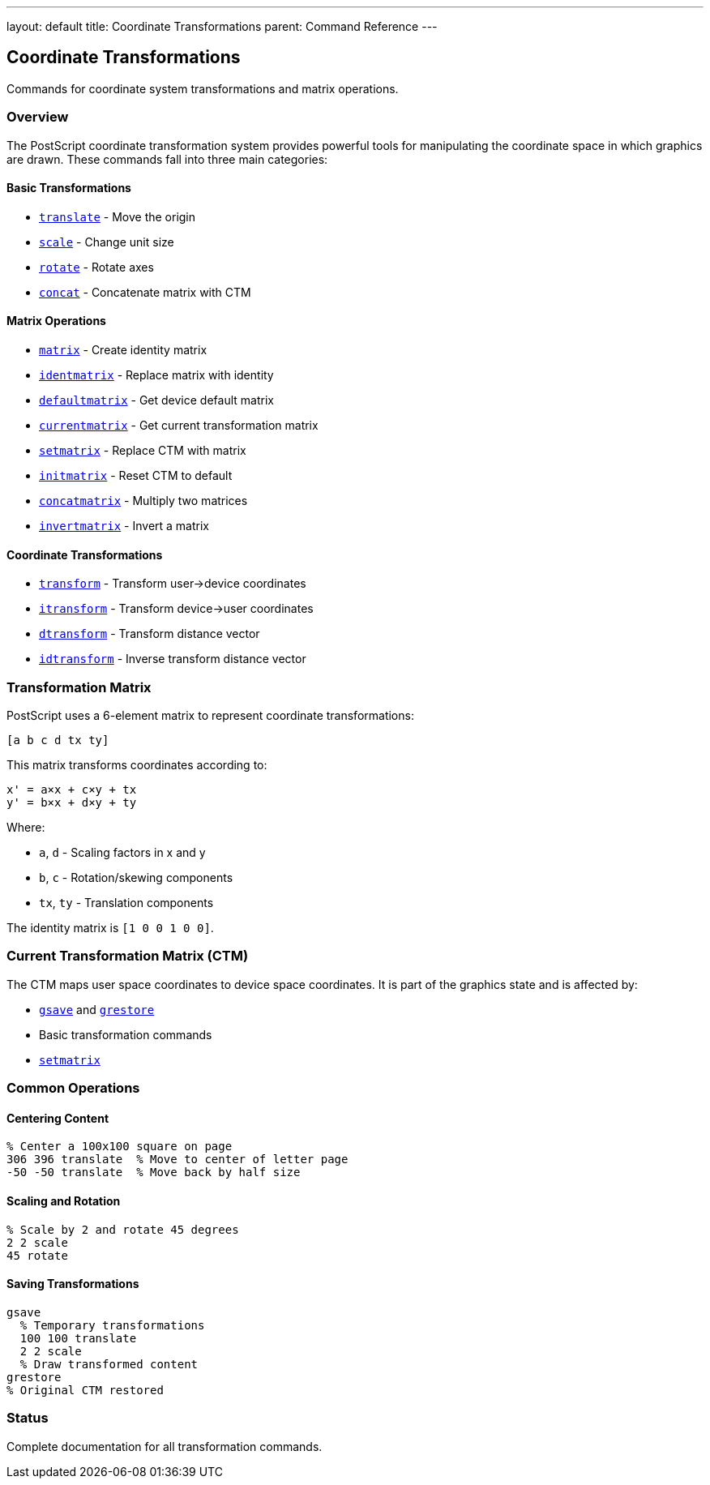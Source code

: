 ---
layout: default
title: Coordinate Transformations
parent: Command Reference
---

== Coordinate Transformations

Commands for coordinate system transformations and matrix operations.

=== Overview

The PostScript coordinate transformation system provides powerful tools for manipulating the coordinate space in which graphics are drawn. These commands fall into three main categories:

==== Basic Transformations

* xref:../translate.adoc[`translate`] - Move the origin
* xref:../scale.adoc[`scale`] - Change unit size
* xref:../rotate.adoc[`rotate`] - Rotate axes
* xref:../concat.adoc[`concat`] - Concatenate matrix with CTM

==== Matrix Operations

* xref:../matrix.adoc[`matrix`] - Create identity matrix
* xref:../identmatrix.adoc[`identmatrix`] - Replace matrix with identity
* xref:../defaultmatrix.adoc[`defaultmatrix`] - Get device default matrix
* xref:../currentmatrix.adoc[`currentmatrix`] - Get current transformation matrix
* xref:../setmatrix.adoc[`setmatrix`] - Replace CTM with matrix
* xref:../initmatrix.adoc[`initmatrix`] - Reset CTM to default
* xref:../concatmatrix.adoc[`concatmatrix`] - Multiply two matrices
* xref:../invertmatrix.adoc[`invertmatrix`] - Invert a matrix

==== Coordinate Transformations

* xref:../transform.adoc[`transform`] - Transform user→device coordinates
* xref:../itransform.adoc[`itransform`] - Transform device→user coordinates
* xref:../dtransform.adoc[`dtransform`] - Transform distance vector
* xref:../idtransform.adoc[`idtransform`] - Inverse transform distance vector

=== Transformation Matrix

PostScript uses a 6-element matrix to represent coordinate transformations:

----
[a b c d tx ty]
----

This matrix transforms coordinates according to:

----
x' = a×x + c×y + tx
y' = b×x + d×y + ty
----

Where:

* `a`, `d` - Scaling factors in x and y
* `b`, `c` - Rotation/skewing components
* `tx`, `ty` - Translation components

The identity matrix is `[1 0 0 1 0 0]`.

=== Current Transformation Matrix (CTM)

The CTM maps user space coordinates to device space coordinates. It is part of the graphics state and is affected by:

* xref:../graphics-state/gsave.adoc[`gsave`] and xref:../graphics-state/grestore.adoc[`grestore`]
* Basic transformation commands
* xref:../setmatrix.adoc[`setmatrix`]

=== Common Operations

==== Centering Content

[source,postscript]
----
% Center a 100x100 square on page
306 396 translate  % Move to center of letter page
-50 -50 translate  % Move back by half size
----

==== Scaling and Rotation

[source,postscript]
----
% Scale by 2 and rotate 45 degrees
2 2 scale
45 rotate
----

==== Saving Transformations

[source,postscript]
----
gsave
  % Temporary transformations
  100 100 translate
  2 2 scale
  % Draw transformed content
grestore
% Original CTM restored
----

=== Status

Complete documentation for all transformation commands.
